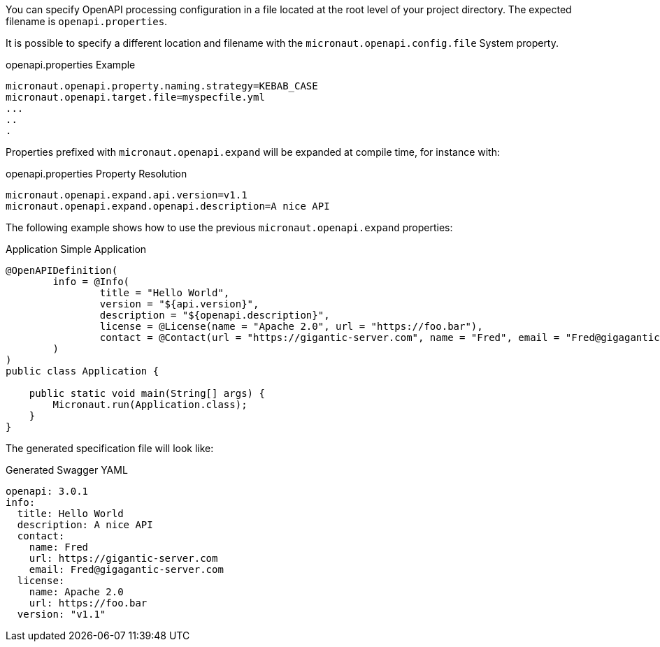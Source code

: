 You can specify OpenAPI processing configuration in a file located at the root level of your project directory. The expected filename is `openapi.properties`.

It is possible to specify a different location and filename with the `micronaut.openapi.config.file` System property.

.openapi.properties Example
[source,properties]
----
micronaut.openapi.property.naming.strategy=KEBAB_CASE
micronaut.openapi.target.file=myspecfile.yml
...
..
.
----

Properties prefixed with `micronaut.openapi.expand` will be expanded at compile time, for instance with:

.openapi.properties Property Resolution
[source,properties]
----
micronaut.openapi.expand.api.version=v1.1
micronaut.openapi.expand.openapi.description=A nice API
----

The following example shows how to use the previous `micronaut.openapi.expand` properties:

.Application Simple Application
[source,java]
----
@OpenAPIDefinition(
        info = @Info(
                title = "Hello World",
                version = "${api.version}",
                description = "${openapi.description}",
                license = @License(name = "Apache 2.0", url = "https://foo.bar"),
                contact = @Contact(url = "https://gigantic-server.com", name = "Fred", email = "Fred@gigagantic-server.com")
        )
)
public class Application {

    public static void main(String[] args) {
        Micronaut.run(Application.class);
    }
}
----

The generated specification file will look like:

.Generated Swagger YAML
[source,yaml]
----
openapi: 3.0.1
info:
  title: Hello World
  description: A nice API
  contact:
    name: Fred
    url: https://gigantic-server.com
    email: Fred@gigagantic-server.com
  license:
    name: Apache 2.0
    url: https://foo.bar
  version: "v1.1"
----
